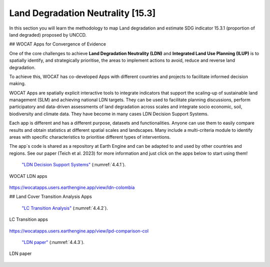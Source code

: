 .. _4.2:

Land Degradation Neutrality [15.3]
==================================================================

In this section you will learn  the methodology to map Land degradation and estimate SDG indicator 15.3.1 (proportion of land degraded) proposed by UNCCD. 


## WOCAT Apps for Convergence of Evidence

One of the core challenges to achieve **Land Degradation Neutrality (LDN)** and **Integrated Land Use Planning (ILUP)** is to spatially identify, and strategically prioritise, the areas to implement actions to avoid, reduce and reverse land degradation. 

To achieve this, WOCAT has co-developed Apps with different countries and projects to facilitate informed decision making. 

WOCAT Apps are spatially explicit interactive tools to integrate indicators that support the scaling-up of sustainable land management (SLM) and achieving national LDN targets. They can be used to facilitate planning discussions, perform participatory and data-driven assessments of land degradation across scales and integrate socio economic, soil, biodiversity and climate data. They have become in many cases LDN Decision Support Systems.

Each app is different and has a different purpose, datasets and functionalities. Anyone can use them to easily compare results and obtain statistics at different spatial scales and landscapes. Many include a multi-criteria module to identify areas with specific characteristics to prioritise different types of interventions.

The app´s code is shared as a repository at Earth Engine and can be adapted to and used by other countries and regions. See our paper (Teich et al. 2023) for more information and just click on the apps below to start using them!


 `"LDN Decision Support Systems"  <https://www.wocat.net/en/ldn/wocatapps/>`_  (:numref:`4.4.1`).

.. _4.4.1:
.. figure:: /img/4.4/4.4.1.png
	:align: center
	:width: 500px
	
	WOCAT LDN apps

https://wocatapps.users.earthengine.app/view/ldn-colombia

## Land Cover Transition Analysis Apps


 `"LC Transition Analysis"  <https://www.wocat.net/en/ldn/wocatapps/>`_  (:numref:`4.4.2`).


.. _4.4.2:
.. figure:: /img/4.4/4.4.2.png
	:align: center
	:width: 700px

	LC Transition apps

https://wocatapps.users.earthengine.app/view/lpd-comparison-col


 `"LDN paper"  <https://onlinelibrary.wiley.com/doi/full/10.1002/ldr.4645>`_  (:numref:`4.4.3`).


.. _4.4.3:
.. figure:: /img/4.4/4.4.3.png
	:align: center
	:width: 700px

	LDN paper

